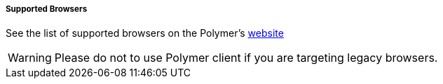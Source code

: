 :sourcesdir: ../../../../../source

[[polymer_supported_browsers]]
===== Supported Browsers
See the list of supported browsers on the Polymer’s https://polymer-library.polymer-project.org/2.0/docs/browsers[website]

[WARNING]
====
Please do not to use Polymer client if you are targeting legacy browsers.
====

